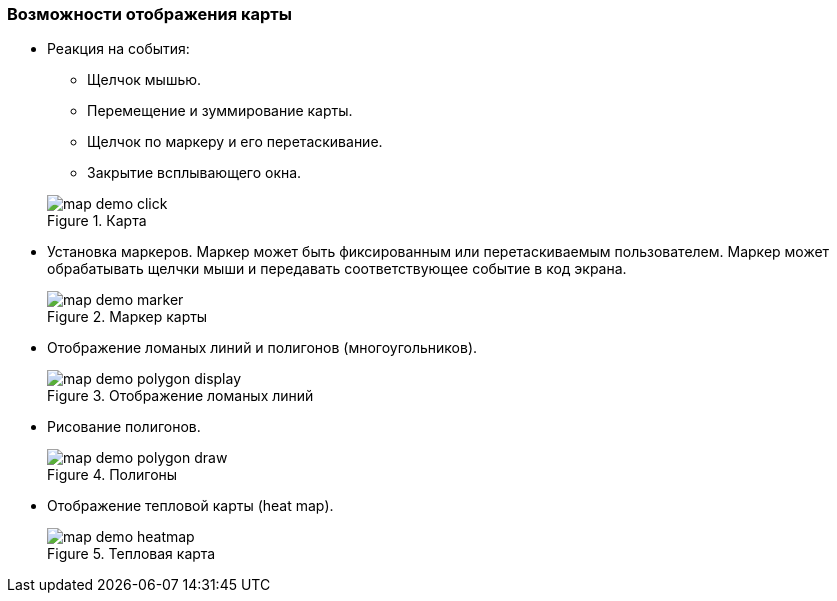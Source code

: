 :sourcesdir: ../../../source

[[map_features]]
=== Возможности отображения карты

* Реакция на события:
+
--
** Щелчок мышью.
** Перемещение и зуммирование карты.
** Щелчок по маркеру и его перетаскивание.
** Закрытие всплывающего окна.

.Карта
image::map/map_demo_click.png[align="center"]
--

* Установка маркеров. Маркер может быть фиксированным или перетаскиваемым пользователем. Маркер может обрабатывать щелчки мыши и передавать соответствующее событие в код экрана.
+
.Маркер карты
image::map/map_demo_marker.png[align="center"]

* Отображение ломаных линий и полигонов (многоугольников).
+
.Отображение ломаных линий
image::map/map_demo_polygon_display.png[align="center"]

* Рисование полигонов.
+
.Полигоны
image::map/map_demo_polygon_draw.png[align="center"]

* Отображение тепловой карты (heat map).
+
.Тепловая карта
image::map/map_demo_heatmap.png[align="center"]

